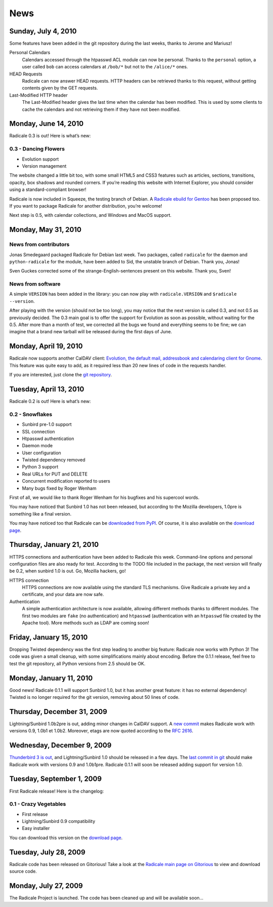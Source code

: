 ======
 News
======

Sunday, July 4, 2010
====================

Some features have been added in the git repository during the last weeks,
thanks to Jerome and Mariusz!

Personal Calendars
  Calendars accessed through the htpasswd ACL module can now be
  personal. Thanks to the ``personal`` option, a user called ``bob`` can access
  calendars at ``/bob/*`` but not to the ``/alice/*`` ones.

HEAD Requests
  Radicale can now answer HEAD requests. HTTP headers can be retrieved thanks
  to this request, without getting contents given by the GET requests.

Last-Modified HTTP header
  The Last-Modified header gives the last time when the calendar has been
  modified. This is used by some clients to cache the calendars and not
  retrieving them if they have not been modified.


Monday, June 14, 2010
=====================

Radicale 0.3 is out! Here is what’s new:

0.3 - Dancing Flowers
---------------------

* Evolution support
* Version management

The website changed a little bit too, with some small HTML5 and CSS3 features
such as articles, sections, transitions, opacity, box shadows and rounded
corners. If you’re reading this website with Internet Explorer, you should
consider using a standard-compliant browser!

Radicale is now included in Squeeze, the testing branch of Debian. A `Radicale
ebuild for Gentoo <http://bugs.gentoo.org/show_bug.cgi?id=322811>`_ has been
proposed too. If you want to package Radicale for another distribution, you’re
welcome!

Next step is 0.5, with calendar collections, and Windows and MacOS support.


Monday, May 31, 2010
====================

News from contributors
----------------------

Jonas Smedegaard packaged Radicale for Debian last week. Two packages, called
``radicale`` for the daemon and ``python-radicale`` for the module, have been
added to Sid, the unstable branch of Debian. Thank you, Jonas!

Sven Guckes corrected some of the strange-English-sentences present on this
website. Thank you, Sven!

News from software
------------------

A simple ``VERSION`` has been added in the library: you can now play with
``radicale.VERSION`` and ``$radicale --version``.

After playing with the version (should not be too long), you may notice that
the next version is called 0.3, and not 0.5 as previously decided. The 0.3 main
goal is to offer the support for Evolution as soon as possible, without waiting
for the 0.5. After more than a month of test, we corrected all the bugs we
found and everything seems to be fine; we can imagine that a brand new tarball
will be released during the first days of June.


Monday, April 19, 2010
======================

Radicale now supports another CalDAV client: `Evolution, the default mail,
addressbook and calendaring client for Gnome
<http://projects.gnome.org/evolution/>`_.  This feature was quite easy to add,
as it required less than 20 new lines of code in the requests handler.

If you are interested, just clone the `git repository
<http://www.gitorious.org/radicale/radicale>`_.


Tuesday, April 13, 2010
=======================

Radicale 0.2 is out! Here is what’s new:

0.2 - Snowflakes
----------------

* Sunbird pre-1.0 support
* SSL connection
* Htpasswd authentication
* Daemon mode
* User configuration
* Twisted dependency removed
* Python 3 support
* Real URLs for PUT and DELETE
* Concurrent modification reported to users
* Many bugs fixed by Roger Wenham

First of all, we would like to thank Roger Wenham for his bugfixes and his
supercool words.

You may have noticed that Sunbird 1.0 has not been released, but according to
the Mozilla developers, 1.0pre is something like a final version.

You may have noticed too that Radicale can be `downloaded from PyPI
<http://pypi.python.org/pypi/Radicale/0.2>`_. Of course, it is also available
on the `download page </download>`_.


Thursday, January 21, 2010
==========================

HTTPS connections and authentication have been added to Radicale this
week. Command-line options and personal configuration files are also ready for
test. According to the TODO file included in the package, the next version will
finally be 0.2, when sunbird 1.0 is out. Go, Mozilla hackers, go!

HTTPS connection
  HTTPS connections are now available using the standard TLS mechanisms. Give
  Radicale a private key and a certificate, and your data are now safe.

Authentication
  A simple authentication architecture is now available, allowing different
  methods thanks to different modules. The first two modules are ``fake`` (no
  authentication) and ``htpasswd`` (authentication with an ``htpasswd`` file
  created by the Apache tool). More methods such as LDAP are coming soon!


Friday, January 15, 2010
========================

Dropping Twisted dependency was the first step leading to another big feature:
Radicale now works with Python 3! The code was given a small cleanup, with some
simplifications mainly about encoding. Before the 0.1.1 release, feel free to
test the git repository, all Python versions from 2.5 should be OK.


Monday, January 11, 2010
========================

Good news! Radicale 0.1.1 will support Sunbird 1.0, but it has another great
feature: it has no external dependency! Twisted is no longer required for the
git version, removing about 50 lines of code.


Thursday, December 31, 2009
===========================

Lightning/Sunbird 1.0b2pre is out, adding minor changes in CalDAV support. A
`new commit <http://www.gitorious.org/radicale/radicale/commit/330283e>`_ makes
Radicale work with versions 0.9, 1.0b1 et 1.0b2. Moreover, etags are now quoted
according to the :RFC:`2616`.


Wednesday, December 9, 2009
===========================

`Thunderbird 3 is out
<http://www.mozillamessaging.com/thunderbird/3.0/releasenotes/>`_, and
Lightning/Sunbird 1.0 should be released in a few days. The `last commit in git
<http://gitorious.org/radicale/radicale/commit/6545bc8>`_ should make Radicale
work with versions 0.9 and 1.0b1pre. Radicale 0.1.1 will soon be released
adding support for version 1.0.


Tuesday, September 1, 2009
==========================

First Radicale release! Here is the changelog:

0.1 - Crazy Vegetables
----------------------

* First release
* Lightning/Sunbird 0.9 compatibility
* Easy installer

You can download this version on the `download page </download>`_.


Tuesday, July 28, 2009
======================

Radicale code has been released on Gitorious! Take a look at the `Radicale main
page on Gitorious <http://www.gitorious.org/radicale>`_ to view and download
source code.


Monday, July 27, 2009
=====================

The Radicale Project is launched. The code has been cleaned up and will be
available soon…
